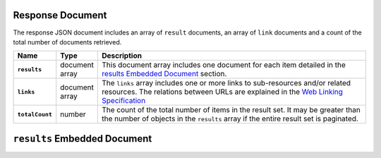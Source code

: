Response Document
~~~~~~~~~~~~~~~~

The response JSON document includes an array of ``result`` documents, an
array of ``link`` documents and a count of the total number of documents
retrieved.

.. list-table::
   :widths: 10 10 80
   :header-rows: 1
   :stub-columns: 1

   * - Name
     - Type
     - Description

   * - ``results``
     - document array
     - This document array includes one document for each item detailed
       in the `results Embedded Document`_ section.
   * - ``links``
     - document array
     - The ``links`` array includes one or more links to sub-resources
       and/or related resources. The relations between URLs are
       explained in the `Web Linking Specification
       <http://tools.ietf.org/html/rfc5988>`_
   * - ``totalCount``
     - number
     - The count of the total number of items in the result set. It may
       be greater than the number of objects in the ``results`` array if
       the entire result set is paginated.

``results`` Embedded Document
~~~~~~~~~~~~~~~~~~~~~~~~~~~~~
